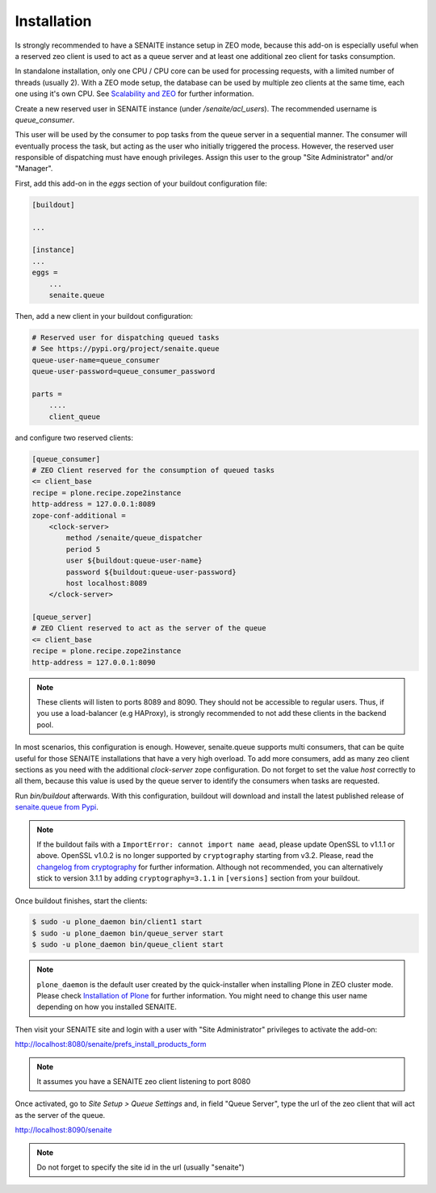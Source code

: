 Installation
============

Is strongly recommended to have a SENAITE instance setup in ZEO mode, because
this add-on is especially useful when a reserved zeo client is used to act as
a queue server and at least one additional zeo client for tasks consumption.

In standalone installation, only one CPU / CPU core can be used for processing
requests, with a limited number of threads (usually 2). With a ZEO mode setup,
the database can be used by multiple zeo clients at the same time, each one
using it's own CPU. See `Scalability and ZEO`_ for further information.

Create a new reserved user in SENAITE instance (under */senaite/acl_users*). The
recommended username is *queue_consumer*.

This user will be used by the consumer to pop tasks from the queue server in a
sequential manner. The consumer will eventually process the task, but acting as
the user who initially triggered the process. However, the reserved user
responsible of dispatching must have enough privileges. Assign this user to
the group "Site Administrator" and/or "Manager".

First, add this add-on in the `eggs` section of your buildout configuration file:

.. code-block:: ini

    [buildout]

    ...

    [instance]
    ...
    eggs =
        ...
        senaite.queue


Then, add a new client in your buildout configuration:

.. code-block:: ini

    # Reserved user for dispatching queued tasks
    # See https://pypi.org/project/senaite.queue
    queue-user-name=queue_consumer
    queue-user-password=queue_consumer_password

    parts =
        ....
        client_queue


and configure two reserved clients:

.. code-block:: ini

    [queue_consumer]
    # ZEO Client reserved for the consumption of queued tasks
    <= client_base
    recipe = plone.recipe.zope2instance
    http-address = 127.0.0.1:8089
    zope-conf-additional =
        <clock-server>
            method /senaite/queue_dispatcher
            period 5
            user ${buildout:queue-user-name}
            password ${buildout:queue-user-password}
            host localhost:8089
        </clock-server>

    [queue_server]
    # ZEO Client reserved to act as the server of the queue
    <= client_base
    recipe = plone.recipe.zope2instance
    http-address = 127.0.0.1:8090

.. note:: These clients will listen to ports 8089 and 8090. They should not be
          accessible to regular users. Thus, if you use a load-balancer
          (e.g HAProxy), is strongly recommended to not add these clients in
          the backend pool.

In most scenarios, this configuration is enough. However, senaite.queue supports
multi consumers, that can be quite useful for those SENAITE installations that
have a very high overload. To add more consumers, add as many zeo client
sections as you need with the additional `clock-server` zope configuration. Do
not forget to set the value `host` correctly to all them, because this value is
used by the queue server to identify the consumers when tasks are requested.

Run `bin/buildout` afterwards. With this configuration, buildout will download
and install the latest published release of `senaite.queue from Pypi`_.

.. note:: If the buildout fails with a ``ImportError: cannot import name aead``,
          please update OpenSSL to v1.1.1 or above. OpenSSL v1.0.2 is no longer
          supported by ``cryptography`` starting from v3.2. Please, read the
          `changelog from cryptography`_ for further information. Although not
          recommended, you can alternatively stick to version 3.1.1 by adding
          ``cryptography=3.1.1`` in ``[versions]`` section from your buildout.

Once buildout finishes, start the clients:

.. code-block:: shell

    $ sudo -u plone_daemon bin/client1 start
    $ sudo -u plone_daemon bin/queue_server start
    $ sudo -u plone_daemon bin/queue_client start

.. note:: ``plone_daemon`` is the default user created by the quick-installer
          when installing Plone in ZEO cluster mode. Please check
          `Installation of Plone`_ for further information. You might need to
          change this user name depending on how you installed SENAITE.

Then visit your SENAITE site and login with a user with "Site Administrator"
privileges to activate the add-on:

http://localhost:8080/senaite/prefs_install_products_form

.. note:: It assumes you have a SENAITE zeo client listening to port 8080

Once activated, go to `Site Setup > Queue Settings` and, in field "Queue Server",
type the url of the zeo client that will act as the server of the queue.

http://localhost:8090/senaite

.. note:: Do not forget to specify the site id in the url (usually "senaite")


.. Links

.. _senaite.queue from Pypi: https://pypi.org/project/senaite.queue
.. _Scalability and ZEO: https://zope.readthedocs.io/en/latest/zopebook/ZEO.html
.. _changelog from cryptography: https://cryptography.io/en/latest/changelog.html#v3-2
.. _Installation of Plone: https://docs.plone.org/4/en/manage/installing/installation.html#how-to-install-plone
